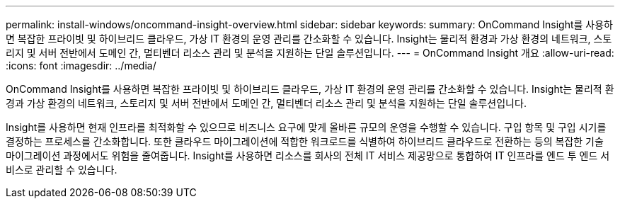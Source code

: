 ---
permalink: install-windows/oncommand-insight-overview.html 
sidebar: sidebar 
keywords:  
summary: OnCommand Insight를 사용하면 복잡한 프라이빗 및 하이브리드 클라우드, 가상 IT 환경의 운영 관리를 간소화할 수 있습니다. Insight는 물리적 환경과 가상 환경의 네트워크, 스토리지 및 서버 전반에서 도메인 간, 멀티벤더 리소스 관리 및 분석을 지원하는 단일 솔루션입니다. 
---
= OnCommand Insight 개요
:allow-uri-read: 
:icons: font
:imagesdir: ../media/


[role="lead"]
OnCommand Insight를 사용하면 복잡한 프라이빗 및 하이브리드 클라우드, 가상 IT 환경의 운영 관리를 간소화할 수 있습니다. Insight는 물리적 환경과 가상 환경의 네트워크, 스토리지 및 서버 전반에서 도메인 간, 멀티벤더 리소스 관리 및 분석을 지원하는 단일 솔루션입니다.

Insight를 사용하면 현재 인프라를 최적화할 수 있으므로 비즈니스 요구에 맞게 올바른 규모의 운영을 수행할 수 있습니다. 구입 항목 및 구입 시기를 결정하는 프로세스를 간소화합니다. 또한 클라우드 마이그레이션에 적합한 워크로드를 식별하여 하이브리드 클라우드로 전환하는 등의 복잡한 기술 마이그레이션 과정에서도 위험을 줄여줍니다. Insight를 사용하면 리소스를 회사의 전체 IT 서비스 제공망으로 통합하여 IT 인프라를 엔드 투 엔드 서비스로 관리할 수 있습니다.
